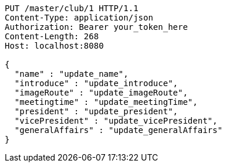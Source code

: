 [source,http,options="nowrap"]
----
PUT /master/club/1 HTTP/1.1
Content-Type: application/json
Authorization: Bearer your_token_here
Content-Length: 268
Host: localhost:8080

{
  "name" : "update_name",
  "introduce" : "update_introduce",
  "imageRoute" : "update_imageRoute",
  "meetingtime" : "update_meetingTime",
  "president" : "update_president",
  "vicePresident" : "update_vicePresident",
  "generalAffairs" : "update_generalAffairs"
}
----